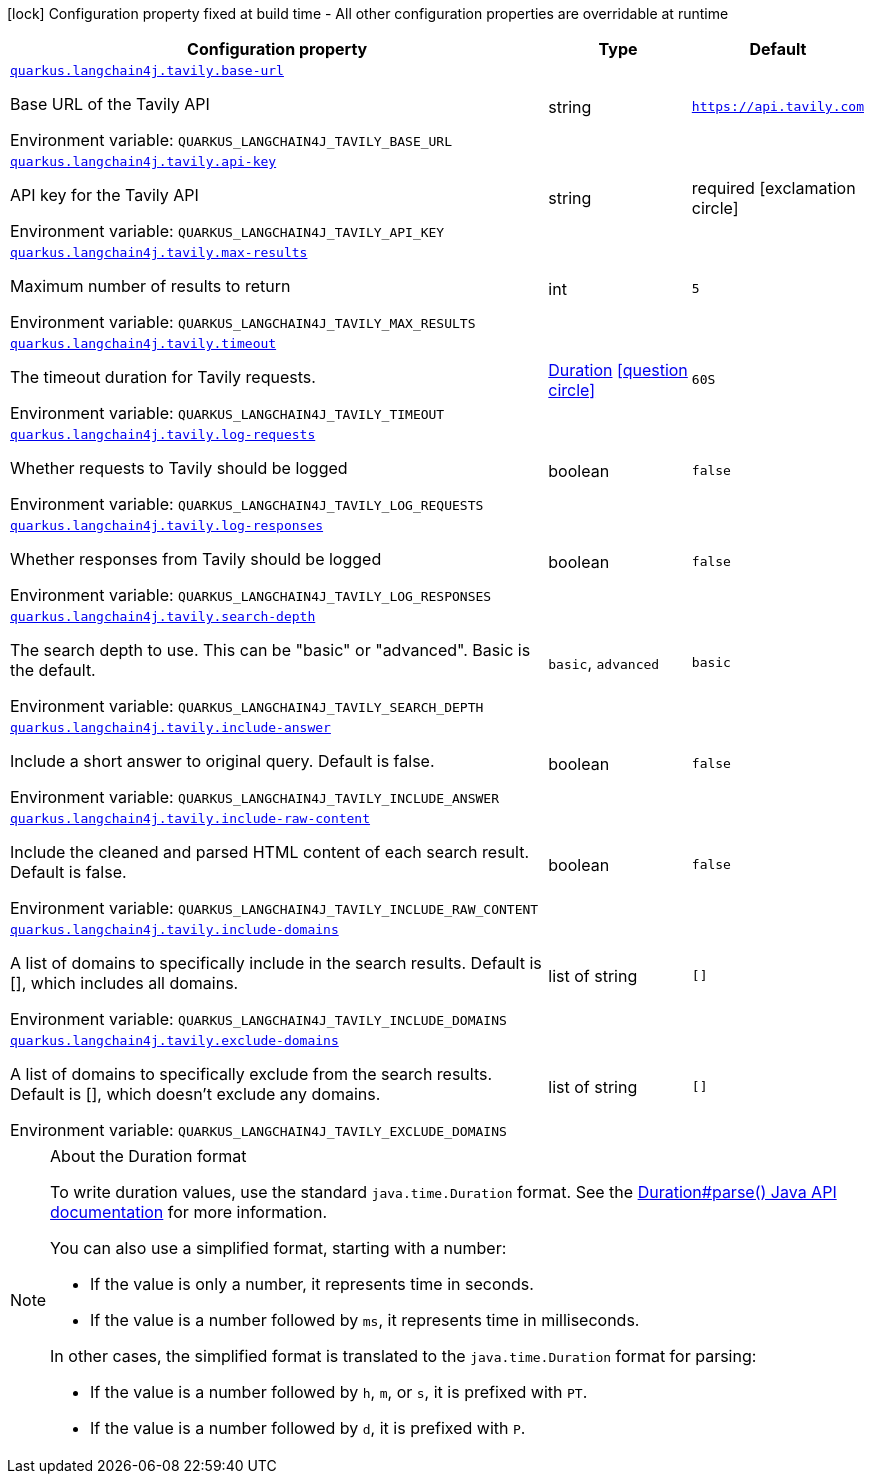 [.configuration-legend]
icon:lock[title=Fixed at build time] Configuration property fixed at build time - All other configuration properties are overridable at runtime
[.configuration-reference.searchable, cols="80,.^10,.^10"]
|===

h|[.header-title]##Configuration property##
h|Type
h|Default

a| [[quarkus-langchain4j-tavily_quarkus-langchain4j-tavily-base-url]] [.property-path]##link:#quarkus-langchain4j-tavily_quarkus-langchain4j-tavily-base-url[`quarkus.langchain4j.tavily.base-url`]##
ifdef::add-copy-button-to-config-props[]
config_property_copy_button:+++quarkus.langchain4j.tavily.base-url+++[]
endif::add-copy-button-to-config-props[]


[.description]
--
Base URL of the Tavily API


ifdef::add-copy-button-to-env-var[]
Environment variable: env_var_with_copy_button:+++QUARKUS_LANGCHAIN4J_TAVILY_BASE_URL+++[]
endif::add-copy-button-to-env-var[]
ifndef::add-copy-button-to-env-var[]
Environment variable: `+++QUARKUS_LANGCHAIN4J_TAVILY_BASE_URL+++`
endif::add-copy-button-to-env-var[]
--
|string
|`https://api.tavily.com`

a| [[quarkus-langchain4j-tavily_quarkus-langchain4j-tavily-api-key]] [.property-path]##link:#quarkus-langchain4j-tavily_quarkus-langchain4j-tavily-api-key[`quarkus.langchain4j.tavily.api-key`]##
ifdef::add-copy-button-to-config-props[]
config_property_copy_button:+++quarkus.langchain4j.tavily.api-key+++[]
endif::add-copy-button-to-config-props[]


[.description]
--
API key for the Tavily API


ifdef::add-copy-button-to-env-var[]
Environment variable: env_var_with_copy_button:+++QUARKUS_LANGCHAIN4J_TAVILY_API_KEY+++[]
endif::add-copy-button-to-env-var[]
ifndef::add-copy-button-to-env-var[]
Environment variable: `+++QUARKUS_LANGCHAIN4J_TAVILY_API_KEY+++`
endif::add-copy-button-to-env-var[]
--
|string
|required icon:exclamation-circle[title=Configuration property is required]

a| [[quarkus-langchain4j-tavily_quarkus-langchain4j-tavily-max-results]] [.property-path]##link:#quarkus-langchain4j-tavily_quarkus-langchain4j-tavily-max-results[`quarkus.langchain4j.tavily.max-results`]##
ifdef::add-copy-button-to-config-props[]
config_property_copy_button:+++quarkus.langchain4j.tavily.max-results+++[]
endif::add-copy-button-to-config-props[]


[.description]
--
Maximum number of results to return


ifdef::add-copy-button-to-env-var[]
Environment variable: env_var_with_copy_button:+++QUARKUS_LANGCHAIN4J_TAVILY_MAX_RESULTS+++[]
endif::add-copy-button-to-env-var[]
ifndef::add-copy-button-to-env-var[]
Environment variable: `+++QUARKUS_LANGCHAIN4J_TAVILY_MAX_RESULTS+++`
endif::add-copy-button-to-env-var[]
--
|int
|`5`

a| [[quarkus-langchain4j-tavily_quarkus-langchain4j-tavily-timeout]] [.property-path]##link:#quarkus-langchain4j-tavily_quarkus-langchain4j-tavily-timeout[`quarkus.langchain4j.tavily.timeout`]##
ifdef::add-copy-button-to-config-props[]
config_property_copy_button:+++quarkus.langchain4j.tavily.timeout+++[]
endif::add-copy-button-to-config-props[]


[.description]
--
The timeout duration for Tavily requests.


ifdef::add-copy-button-to-env-var[]
Environment variable: env_var_with_copy_button:+++QUARKUS_LANGCHAIN4J_TAVILY_TIMEOUT+++[]
endif::add-copy-button-to-env-var[]
ifndef::add-copy-button-to-env-var[]
Environment variable: `+++QUARKUS_LANGCHAIN4J_TAVILY_TIMEOUT+++`
endif::add-copy-button-to-env-var[]
--
|link:https://docs.oracle.com/en/java/javase/17/docs/api/java.base/java/time/Duration.html[Duration] link:#duration-note-anchor-quarkus-langchain4j-tavily_quarkus-langchain4j[icon:question-circle[title=More information about the Duration format]]
|`60S`

a| [[quarkus-langchain4j-tavily_quarkus-langchain4j-tavily-log-requests]] [.property-path]##link:#quarkus-langchain4j-tavily_quarkus-langchain4j-tavily-log-requests[`quarkus.langchain4j.tavily.log-requests`]##
ifdef::add-copy-button-to-config-props[]
config_property_copy_button:+++quarkus.langchain4j.tavily.log-requests+++[]
endif::add-copy-button-to-config-props[]


[.description]
--
Whether requests to Tavily should be logged


ifdef::add-copy-button-to-env-var[]
Environment variable: env_var_with_copy_button:+++QUARKUS_LANGCHAIN4J_TAVILY_LOG_REQUESTS+++[]
endif::add-copy-button-to-env-var[]
ifndef::add-copy-button-to-env-var[]
Environment variable: `+++QUARKUS_LANGCHAIN4J_TAVILY_LOG_REQUESTS+++`
endif::add-copy-button-to-env-var[]
--
|boolean
|`false`

a| [[quarkus-langchain4j-tavily_quarkus-langchain4j-tavily-log-responses]] [.property-path]##link:#quarkus-langchain4j-tavily_quarkus-langchain4j-tavily-log-responses[`quarkus.langchain4j.tavily.log-responses`]##
ifdef::add-copy-button-to-config-props[]
config_property_copy_button:+++quarkus.langchain4j.tavily.log-responses+++[]
endif::add-copy-button-to-config-props[]


[.description]
--
Whether responses from Tavily should be logged


ifdef::add-copy-button-to-env-var[]
Environment variable: env_var_with_copy_button:+++QUARKUS_LANGCHAIN4J_TAVILY_LOG_RESPONSES+++[]
endif::add-copy-button-to-env-var[]
ifndef::add-copy-button-to-env-var[]
Environment variable: `+++QUARKUS_LANGCHAIN4J_TAVILY_LOG_RESPONSES+++`
endif::add-copy-button-to-env-var[]
--
|boolean
|`false`

a| [[quarkus-langchain4j-tavily_quarkus-langchain4j-tavily-search-depth]] [.property-path]##link:#quarkus-langchain4j-tavily_quarkus-langchain4j-tavily-search-depth[`quarkus.langchain4j.tavily.search-depth`]##
ifdef::add-copy-button-to-config-props[]
config_property_copy_button:+++quarkus.langchain4j.tavily.search-depth+++[]
endif::add-copy-button-to-config-props[]


[.description]
--
The search depth to use. This can be "basic" or "advanced". Basic is the default.


ifdef::add-copy-button-to-env-var[]
Environment variable: env_var_with_copy_button:+++QUARKUS_LANGCHAIN4J_TAVILY_SEARCH_DEPTH+++[]
endif::add-copy-button-to-env-var[]
ifndef::add-copy-button-to-env-var[]
Environment variable: `+++QUARKUS_LANGCHAIN4J_TAVILY_SEARCH_DEPTH+++`
endif::add-copy-button-to-env-var[]
--
a|`basic`, `advanced`
|`basic`

a| [[quarkus-langchain4j-tavily_quarkus-langchain4j-tavily-include-answer]] [.property-path]##link:#quarkus-langchain4j-tavily_quarkus-langchain4j-tavily-include-answer[`quarkus.langchain4j.tavily.include-answer`]##
ifdef::add-copy-button-to-config-props[]
config_property_copy_button:+++quarkus.langchain4j.tavily.include-answer+++[]
endif::add-copy-button-to-config-props[]


[.description]
--
Include a short answer to original query. Default is false.


ifdef::add-copy-button-to-env-var[]
Environment variable: env_var_with_copy_button:+++QUARKUS_LANGCHAIN4J_TAVILY_INCLUDE_ANSWER+++[]
endif::add-copy-button-to-env-var[]
ifndef::add-copy-button-to-env-var[]
Environment variable: `+++QUARKUS_LANGCHAIN4J_TAVILY_INCLUDE_ANSWER+++`
endif::add-copy-button-to-env-var[]
--
|boolean
|`false`

a| [[quarkus-langchain4j-tavily_quarkus-langchain4j-tavily-include-raw-content]] [.property-path]##link:#quarkus-langchain4j-tavily_quarkus-langchain4j-tavily-include-raw-content[`quarkus.langchain4j.tavily.include-raw-content`]##
ifdef::add-copy-button-to-config-props[]
config_property_copy_button:+++quarkus.langchain4j.tavily.include-raw-content+++[]
endif::add-copy-button-to-config-props[]


[.description]
--
Include the cleaned and parsed HTML content of each search result. Default is false.


ifdef::add-copy-button-to-env-var[]
Environment variable: env_var_with_copy_button:+++QUARKUS_LANGCHAIN4J_TAVILY_INCLUDE_RAW_CONTENT+++[]
endif::add-copy-button-to-env-var[]
ifndef::add-copy-button-to-env-var[]
Environment variable: `+++QUARKUS_LANGCHAIN4J_TAVILY_INCLUDE_RAW_CONTENT+++`
endif::add-copy-button-to-env-var[]
--
|boolean
|`false`

a| [[quarkus-langchain4j-tavily_quarkus-langchain4j-tavily-include-domains]] [.property-path]##link:#quarkus-langchain4j-tavily_quarkus-langchain4j-tavily-include-domains[`quarkus.langchain4j.tavily.include-domains`]##
ifdef::add-copy-button-to-config-props[]
config_property_copy_button:+++quarkus.langchain4j.tavily.include-domains+++[]
endif::add-copy-button-to-config-props[]


[.description]
--
A list of domains to specifically include in the search results. Default is ++[]++, which includes all domains.


ifdef::add-copy-button-to-env-var[]
Environment variable: env_var_with_copy_button:+++QUARKUS_LANGCHAIN4J_TAVILY_INCLUDE_DOMAINS+++[]
endif::add-copy-button-to-env-var[]
ifndef::add-copy-button-to-env-var[]
Environment variable: `+++QUARKUS_LANGCHAIN4J_TAVILY_INCLUDE_DOMAINS+++`
endif::add-copy-button-to-env-var[]
--
|list of string
|`[]`

a| [[quarkus-langchain4j-tavily_quarkus-langchain4j-tavily-exclude-domains]] [.property-path]##link:#quarkus-langchain4j-tavily_quarkus-langchain4j-tavily-exclude-domains[`quarkus.langchain4j.tavily.exclude-domains`]##
ifdef::add-copy-button-to-config-props[]
config_property_copy_button:+++quarkus.langchain4j.tavily.exclude-domains+++[]
endif::add-copy-button-to-config-props[]


[.description]
--
A list of domains to specifically exclude from the search results. Default is ++[]++, which doesn't exclude any domains.


ifdef::add-copy-button-to-env-var[]
Environment variable: env_var_with_copy_button:+++QUARKUS_LANGCHAIN4J_TAVILY_EXCLUDE_DOMAINS+++[]
endif::add-copy-button-to-env-var[]
ifndef::add-copy-button-to-env-var[]
Environment variable: `+++QUARKUS_LANGCHAIN4J_TAVILY_EXCLUDE_DOMAINS+++`
endif::add-copy-button-to-env-var[]
--
|list of string
|`[]`

|===

ifndef::no-duration-note[]
[NOTE]
[id=duration-note-anchor-quarkus-langchain4j-tavily_quarkus-langchain4j]
.About the Duration format
====
To write duration values, use the standard `java.time.Duration` format.
See the link:https://docs.oracle.com/en/java/javase/17/docs/api/java.base/java/time/Duration.html#parse(java.lang.CharSequence)[Duration#parse() Java API documentation] for more information.

You can also use a simplified format, starting with a number:

* If the value is only a number, it represents time in seconds.
* If the value is a number followed by `ms`, it represents time in milliseconds.

In other cases, the simplified format is translated to the `java.time.Duration` format for parsing:

* If the value is a number followed by `h`, `m`, or `s`, it is prefixed with `PT`.
* If the value is a number followed by `d`, it is prefixed with `P`.
====
endif::no-duration-note[]
